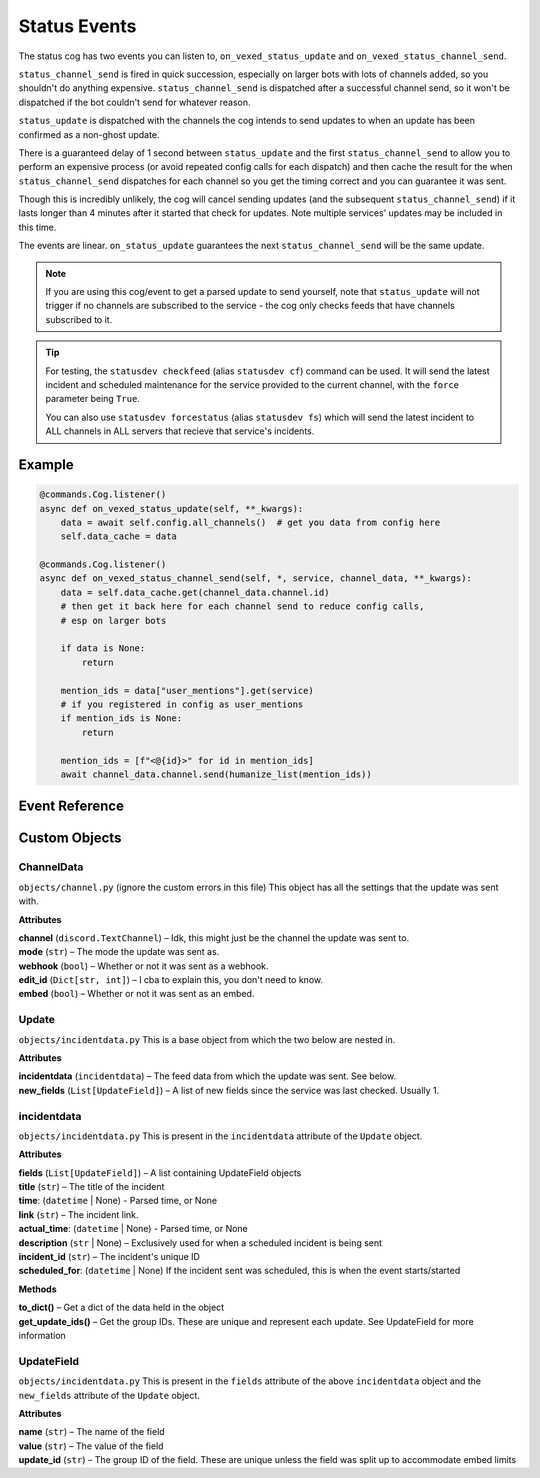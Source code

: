 .. _statusdev:

=============
Status Events
=============

The status cog has two events you can listen to, ``on_vexed_status_update`` and
``on_vexed_status_channel_send``.

``status_channel_send`` is fired in quick succession, especially on larger bots with
lots of channels added, so you shouldn't do anything expensive. ``status_channel_send``
is dispatched after a successful channel send, so it won't be dispatched if the bot
couldn't send for whatever reason.

``status_update`` is dispatched with the channels the cog intends to send updates to when
an update has been confirmed as a non-ghost update.

There is a guaranteed delay of 1 second between ``status_update`` and the first
``status_channel_send`` to allow you to perform an expensive process (or avoid repeated
config calls for each dispatch) and then cache the result for the when ``status_channel_send``
dispatches for each channel so you get the timing correct and you can guarantee it was sent.

Though this is incredibly unlikely, the cog will cancel sending updates (and the subsequent
``status_channel_send``) if it lasts longer than 4 minutes after
it started that check for updates. Note multiple services' updates may be included in this
time.

The events are linear. ``on_status_update`` guarantees the next ``status_channel_send`` will be
the same update.

.. note::
    If you are using this cog/event to get a parsed update to send yourself, note that
    ``status_update`` will not trigger if no channels are subscribed to the service -
    the cog only checks feeds that have channels subscribed to it.

.. tip::
    For testing, the ``statusdev checkfeed`` (alias ``statusdev cf``) command can be used.
    It will send the latest incident and scheduled maintenance for the service provided to
    the current channel, with the ``force`` parameter being ``True``.

    You can also use ``statusdev forcestatus`` (alias ``statusdev fs``) which will send the
    latest incident to ALL channels in ALL servers that recieve that service's incidents.

*******
Example
*******

.. code-block:: python

    @commands.Cog.listener()
    async def on_vexed_status_update(self, **_kwargs):
        data = await self.config.all_channels()  # get you data from config here
        self.data_cache = data

    @commands.Cog.listener()
    async def on_vexed_status_channel_send(self, *, service, channel_data, **_kwargs):
        data = self.data_cache.get(channel_data.channel.id)
        # then get it back here for each channel send to reduce config calls,
        # esp on larger bots

        if data is None:
            return

        mention_ids = data["user_mentions"].get(service)
        # if you registered in config as user_mentions
        if mention_ids is None:
            return

        mention_ids = [f"<@{id}>" for id in mention_ids]
        await channel_data.channel.send(humanize_list(mention_ids))


***************
Event Reference
***************

.. function:: on_vexed_status_update(update, service, channels, force)

    This event triggers before updates are sent to channels. See above for details.

    :type update: :class:`Update`
    :param update: The main class with the update information, including what was sent
        and the settings it was sent with. It has subclasses in the attributes - see
        below `Custom Objects`_.
    :type service: :class:`str`
    :param service: The name of the service, in lower case. Guaranteed to be on of
        the keys in the file-level consts of ``status.py``, though new services are
        being added over time so don't copy-paste and expect it to be one of them.
    :type channels: :class:`dict`
    :param channels: A dict with the keys as channel IDs and the values as a nested
        dict containing the settings for that channel.
    :type force: :class:`bool`
    :param force: Whether or not the update was forced to update with
        ``statusdev checkfeed``/``statusdev cf``

.. function:: on_vexed_status_channel_send(update, service, channel_data, force)

    This is has similarities to the above event, mainly that it dispatches after an
    update was successfully sent to a specific channel. See above info at the top of
    this page for details.

    :type update: :class:`Update`
    :param update: The main class with the update information, including what was sent
        and the settings it was sent with. It has subclasses - see below `Custom Objects`_.
    :type service: :class:`str`
    :param service: The name of the service, in lower case. Guaranteed to be on of
        the keys in the file-level consts of ``status.py``, though new services are
        being added over time so don't copy-paste and expect it to be one of them.
    :type channel_data: :class:`ChannelData`
    :param channel_data: The channel it was sent to and the associated settings. It has
        subclasses in the attributes - see below `Custom Objects`_.
    :type force: :class:`bool`
    :param force: Whether or not the update was forced to update with
        ``statusdev checkfeed``/``statusdev cf``


**************
Custom Objects
**************

-----------
ChannelData
-----------

``objects/channel.py`` (ignore the custom errors in this file) This object has all the settings that
the update was sent with.

**Attributes**

| **channel** (``discord.TextChannel``) – Idk, this might just be the channel the update was sent to.
| **mode** (``str``) – The mode the update was sent as.
| **webhook** (``bool``) – Whether or not it was sent as a webhook.
| **edit_id** (``Dict[str, int]``) – I cba to explain this, you don't need to know.
| **embed** (``bool``) – Whether or not it was sent as an embed.

------
Update
------

``objects/incidentdata.py`` This is a base object from which the two below are nested in.

**Attributes**

| **incidentdata** (``incidentdata``) – The feed data from which the update was sent. See below.
| **new_fields** (``List[UpdateField]``) – A list of new fields since the service was last checked. Usually 1.

------------
incidentdata
------------

``objects/incidentdata.py`` This is present in the ``incidentdata`` attribute of the ``Update`` object.

**Attributes**

| **fields** (``List[UpdateField]``) – A list containing UpdateField objects
| **title** (``str``) – The title of the incident
| **time**: (``datetime`` | None) - Parsed time, or None
| **link** (``str``) – The incident link.
| **actual_time**: (``datetime`` | None) - Parsed time, or None
| **description** (``str`` | None) – Exclusively used for when a scheduled incident is being sent
| **incident_id** (``str``) – The incident's unique ID
| **scheduled_for**: (``datetime`` | None) If the incident sent was scheduled, this is when the event starts/started

**Methods**

| **to_dict()** – Get a dict of the data held in the object
| **get_update_ids()** – Get the group IDs. These are unique and represent each update. See UpdateField for more information

-----------
UpdateField
-----------

``objects/incidentdata.py`` This is present in the ``fields`` attribute of the above ``incidentdata`` object and the ``new_fields`` attribute
of the ``Update`` object.

**Attributes**

| **name** (``str``) – The name of the field
| **value** (``str``) – The value of the field
| **update_id** (``str``) – The group ID of the field. These are unique unless the field was split up to accommodate embed limits
